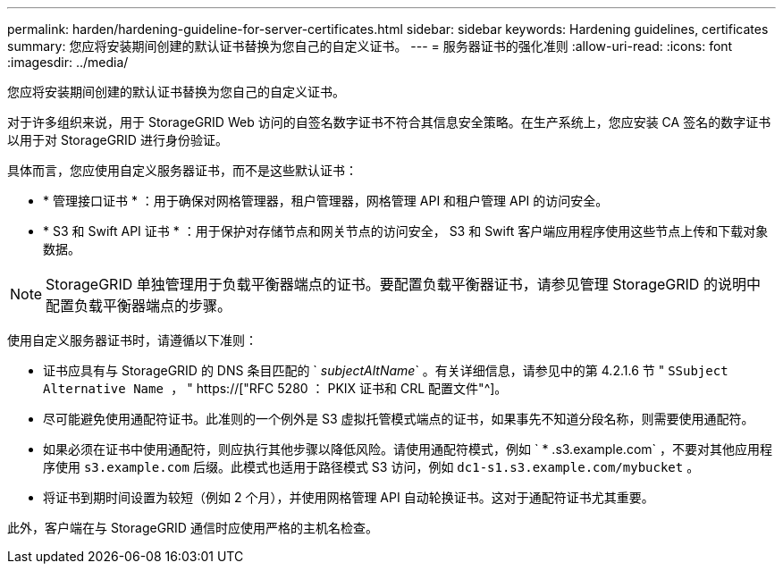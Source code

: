 ---
permalink: harden/hardening-guideline-for-server-certificates.html 
sidebar: sidebar 
keywords: Hardening guidelines, certificates 
summary: 您应将安装期间创建的默认证书替换为您自己的自定义证书。 
---
= 服务器证书的强化准则
:allow-uri-read: 
:icons: font
:imagesdir: ../media/


[role="lead"]
您应将安装期间创建的默认证书替换为您自己的自定义证书。

对于许多组织来说，用于 StorageGRID Web 访问的自签名数字证书不符合其信息安全策略。在生产系统上，您应安装 CA 签名的数字证书以用于对 StorageGRID 进行身份验证。

具体而言，您应使用自定义服务器证书，而不是这些默认证书：

* * 管理接口证书 * ：用于确保对网格管理器，租户管理器，网格管理 API 和租户管理 API 的访问安全。
* * S3 和 Swift API 证书 * ：用于保护对存储节点和网关节点的访问安全， S3 和 Swift 客户端应用程序使用这些节点上传和下载对象数据。



NOTE: StorageGRID 单独管理用于负载平衡器端点的证书。要配置负载平衡器证书，请参见管理 StorageGRID 的说明中配置负载平衡器端点的步骤。

使用自定义服务器证书时，请遵循以下准则：

* 证书应具有与 StorageGRID 的 DNS 条目匹配的 ` _subjectAltName_` 。有关详细信息，请参见中的第 4.2.1.6 节 " `SSubject Alternative Name ，` " https://["RFC 5280 ： PKIX 证书和 CRL 配置文件"^]。
* 尽可能避免使用通配符证书。此准则的一个例外是 S3 虚拟托管模式端点的证书，如果事先不知道分段名称，则需要使用通配符。
* 如果必须在证书中使用通配符，则应执行其他步骤以降低风险。请使用通配符模式，例如 ` * .s3.example.com` ，不要对其他应用程序使用 `s3.example.com` 后缀。此模式也适用于路径模式 S3 访问，例如 `dc1-s1.s3.example.com/mybucket` 。
* 将证书到期时间设置为较短（例如 2 个月），并使用网格管理 API 自动轮换证书。这对于通配符证书尤其重要。


此外，客户端在与 StorageGRID 通信时应使用严格的主机名检查。
